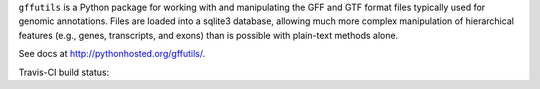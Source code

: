 .. |build| image::  https://travis-ci.org/daler/gffutils.png


``gffutils`` is a Python package for working with and manipulating the GFF and
GTF format files typically used for genomic annotations.  Files are loaded into
a sqlite3 database, allowing much more complex manipulation of hierarchical
features (e.g., genes, transcripts, and exons) than is possible with plain-text
methods alone.

See docs at http://pythonhosted.org/gffutils/.

Travis-CI build status: |build|
